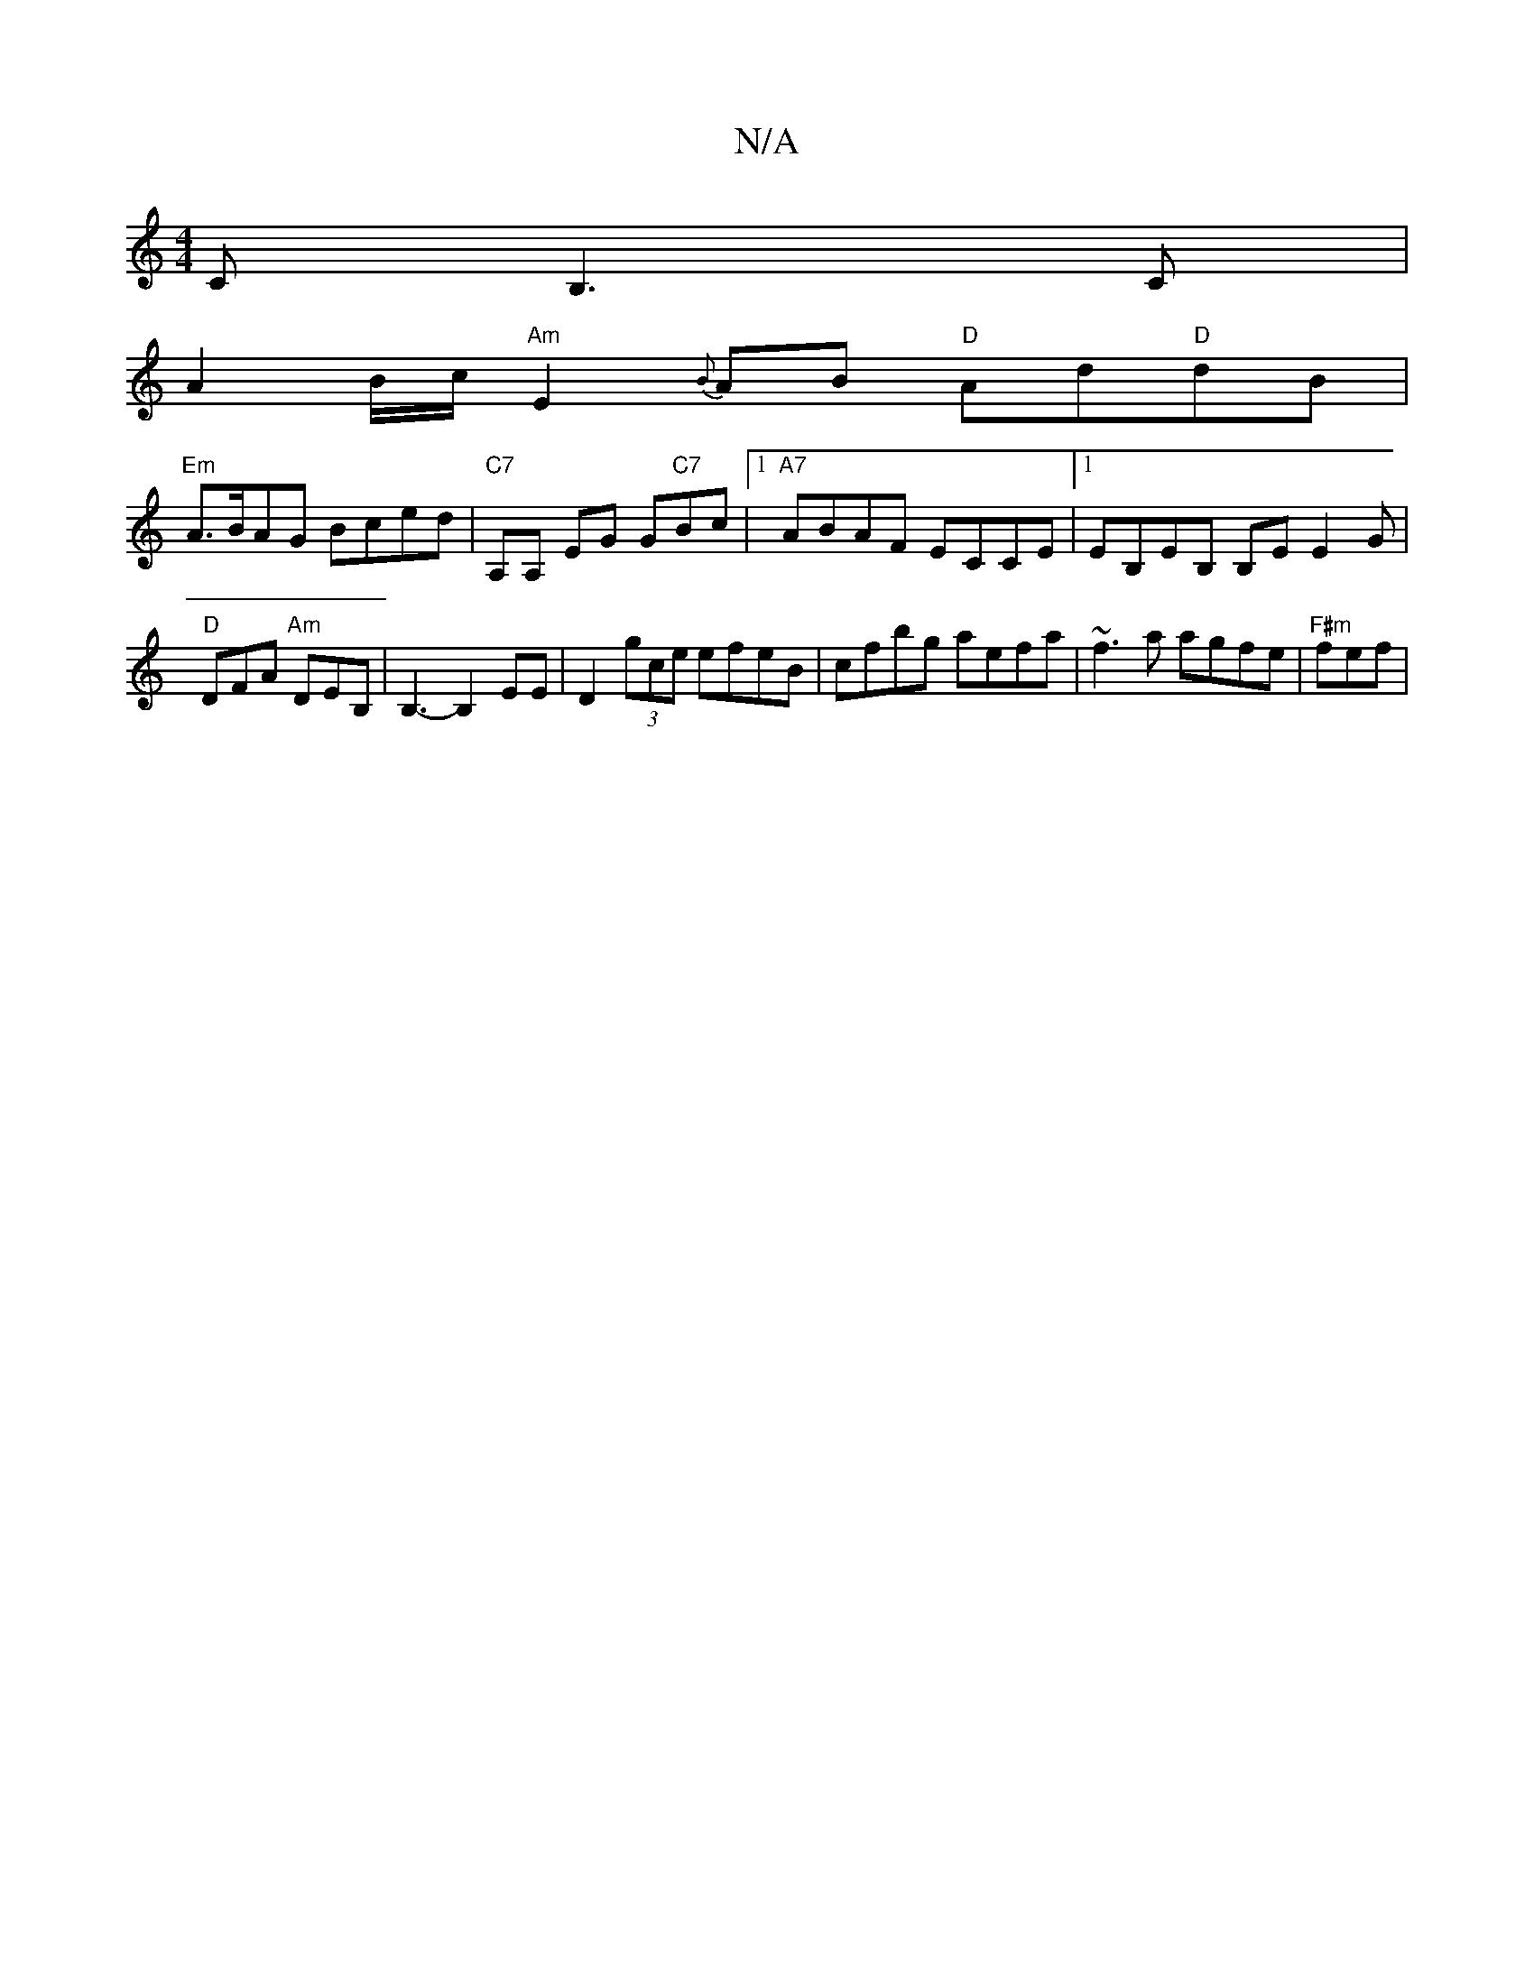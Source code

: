 X:1
T:N/A
M:4/4
R:N/A
K:Cmajor
CB,3C |
A2 B/c/ "Am"E2 {B} AB "D"Ad"D"dB |
"Em"A>BAG Bced | "C7"A,A, EG G"C7"Bc |1 "A7" ABAF Ec,CE |1 EB,EB, B,E E2G |
"D"DFA "Am"DEB, | B,3- B,2 EE | D2 (3gce efeB |cfbg aefa | ~f3 a agfe | "F#m"fef|